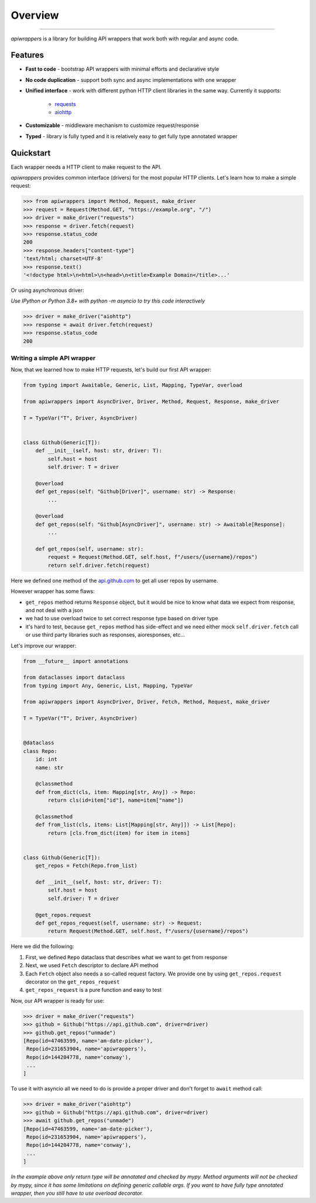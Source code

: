 ========
Overview
========

.. start-badges

.. image:: https://github.com/unmade/apiwrappers/workflows/lint%20and%20test/badge.svg?branch=master
    :alt: Build Status
    :target: https://github.com/unmade/apiwrappers/blob/master/.github/workflows/lint-and-test.yml

.. image:: https://codecov.io/gh/unmade/apiwrappers/branch/master/graph/badge.svg
    :alt: Coverage Status
    :target: https://codecov.io/gh/unmade/apiwrappers

.. image:: http://www.mypy-lang.org/static/mypy_badge.svg
    :alt: Checked with mypy
    :target: http://mypy-lang.org/

.. image:: https://img.shields.io/badge/License-MIT-purple.svg
    :alt: MIT License
    :target: https://github.com/unmade/apiwrappers/blob/master/LICENSE

.. end-badges

----------

*apiwrappers* is a library for building API wrappers
that work both with regular and async code.

Features
==========

- **Fast to code** - bootstrap API wrappers with minimal efforts
  and declarative style
- **No code duplication** - support both sync and async implementations
  with one wrapper
- **Unified interface** - work with different python HTTP client libraries
  in the same way. Currently it supports:

    * `requests <https://requests.readthedocs.io/en/master/>`_
    * `aiohttp <https://docs.aiohttp.org/en/stable/client.html>`_

- **Customizable** - middleware mechanism to customize request/response
- **Typed** - library is fully typed and it is relatively easy
  to get fully type annotated wrapper

Quickstart
==========

Each wrapper needs a HTTP client to make request to the API.

*apiwrappers* provides common interface (drivers) for
the most popular HTTP clients.
Let's learn how to make a simple request:

.. code-block:: python

    >>> from apiwrappers import Method, Request, make_driver
    >>> request = Request(Method.GET, "https://example.org", "/")
    >>> driver = make_driver("requests")
    >>> response = driver.fetch(request)
    >>> response.status_code
    200
    >>> response.headers["content-type"]
    'text/html; charset=UTF-8'
    >>> response.text()
    '<!doctype html>\n<html>\n<head>\n<title>Example Domain</title>...'

Or using asynchronous driver:

*Use IPython or Python 3.8+ with python -m asyncio
to try this code interactively*

.. code-block:: python

    >>> driver = make_driver("aiohttp")
    >>> response = await driver.fetch(request)
    >>> response.status_code
    200


Writing a simple API wrapper
----------------------------

Now, that we learned how to make HTTP requests,
let's build our first API wrapper:

.. code-block:: python

    from typing import Awaitable, Generic, List, Mapping, TypeVar, overload

    from apiwrappers import AsyncDriver, Driver, Method, Request, Response, make_driver

    T = TypeVar("T", Driver, AsyncDriver)


    class Github(Generic[T]):
        def __init__(self, host: str, driver: T):
            self.host = host
            self.driver: T = driver

        @overload
        def get_repos(self: "Github[Driver]", username: str) -> Response:
            ...

        @overload
        def get_repos(self: "Github[AsyncDriver]", username: str) -> Awaitable[Response]:
            ...

        def get_repos(self, username: str):
            request = Request(Method.GET, self.host, f"/users/{username}/repos")
            return self.driver.fetch(request)

Here we defined one method of the `api.github.com <https://api.github.com>`_
to get all user repos by username.

However wrapper has some flaws:

- ``get_repos`` method returns ``Response`` object, but it would be nice
  to know what data we expect from response, and not deal with a json
- we had to use overload twice to set correct response type
  based on driver type
- it's hard to test, because ``get_repos`` method has side-effect and we need
  either mock ``self.driver.fetch`` call or use third party libraries
  such as responses, aioresponses, etc...

Let's improve our wrapper:

.. code-block:: python

    from __future__ import annotations

    from dataclasses import dataclass
    from typing import Any, Generic, List, Mapping, TypeVar

    from apiwrappers import AsyncDriver, Driver, Fetch, Method, Request, make_driver

    T = TypeVar("T", Driver, AsyncDriver)


    @dataclass
    class Repo:
        id: int
        name: str

        @classmethod
        def from_dict(cls, item: Mapping[str, Any]) -> Repo:
            return cls(id=item["id"], name=item["name"])

        @classmethod
        def from_list(cls, items: List[Mapping[str, Any]]) -> List[Repo]:
            return [cls.from_dict(item) for item in items]


    class Github(Generic[T]):
        get_repos = Fetch(Repo.from_list)

        def __init__(self, host: str, driver: T):
            self.host = host
            self.driver: T = driver

        @get_repos.request
        def get_repos_request(self, username: str) -> Request:
            return Request(Method.GET, self.host, f"/users/{username}/repos")

Here we did the following:

#. First, we defined ``Repo`` dataclass that describes what
   we want to get from response
#. Next, we used ``Fetch`` descriptor to declare API method
#. Each ``Fetch`` object also needs a so-called request factory.
   We provide one by using ``get_repos.request`` decorator
   on the ``get_repos_request``
#. ``get_repos_request`` is a pure function and easy to test

Now, our API wrapper is ready for use:

.. code-block:: python

    >>> driver = make_driver("requests")
    >>> github = Github("https://api.github.com", driver=driver)
    >>> github.get_repos("unmade")
    [Repo(id=47463599, name='am-date-picker'),
     Repo(id=231653904, name='apiwrappers'),
     Repo(id=144204778, name='conway'),
     ...
    ]

To use it with asyncio all we need to do is provide a proper driver
and don't forget to ``await`` method call:

.. code-block:: python

    >>> driver = make_driver("aiohttp")
    >>> github = Github("https://api.github.com", driver=driver)
    >>> await github.get_repos("unmade")
    [Repo(id=47463599, name='am-date-picker'),
     Repo(id=231653904, name='apiwrappers'),
     Repo(id=144204778, name='conway'),
     ...
    ]


*In the example above only return type will be annotated and checked by mypy.
Method arguments will not be checked by mypy, since it has some limitations
on defining generic callable args. If you want to have fully type annotated
wrapper, then you still have to use overload decorator.*
